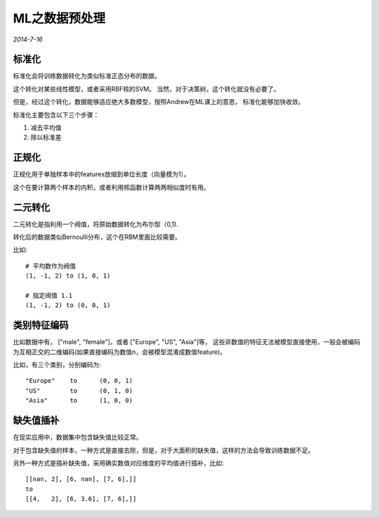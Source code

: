 ML之数据预处理
===================
.. sectionauthor:: Superjom <yanchunwei {AT} outlook.com>

*2014-7-16*

标准化
--------
标准化会将训练数据转化为类似标准正态分布的数据。

这个转化对某些线性模型，或者采用RBF核的SVM。 
当然，对于决策树，这个转化就没有必要了。 

但是，经过这个转化，数据能够适应绝大多数模型，按照Andrew在ML课上的意思，
标准化能够加快收敛。

标准化主要包含以下三个步骤：

1. 减去平均值
2. 除以标准差

正规化
-------
正规化用于单独样本中的features放缩到单位长度（向量模为1）。 

这个在要计算两个样本的内积，或者利用核函数计算两两相似度时有用。

二元转化
---------
二元转化是指利用一个阀值，将原始数据转化为布尔型（0,1).

转化后的数据类似Bernoulli分布，这个在RBM里面比较需要。

比如::
    
    # 平均数作为阀值
    (1, -1, 2) to (1, 0, 1)

    # 指定阀值 1.1
    (1, -1, 2) to (0, 0, 1)

类别特征编码
---------------
比如数据中有， ["male", "female"]，或者 ["Europe", "US", "Asia"]等，
这些非数值的特征无法被模型直接使用，一般会被编码为互相正交的二维编码(如果直接编码为数值n，会被模型混淆成数值feature)。

比如，有三个类别，分别编码为::

    "Europe"    to      (0, 0, 1)
    "US"        to      (0, 1, 0)
    "Asia"      to      (1, 0, 0)

缺失值插补
-----------
在现实应用中，数据集中包含缺失值比较正常。

对于包含缺失值的样本，一种方式是直接去除，但是，对于大面积的缺失值，这样的方法会导致训练数据不足。

另外一种方式是插补缺失值，采用确实数值对应维度的平均值进行插补，比如::

    [[nan, 2], [6, nan], [7, 6],]]
    to 
    [[4,   2], [6, 3.6], [7, 6],]] 



